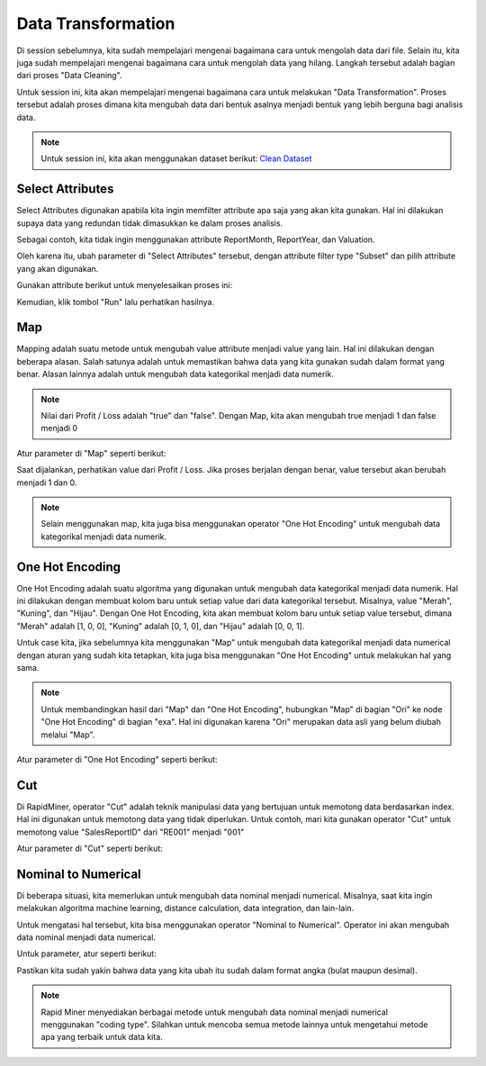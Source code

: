 Data Transformation
====================

Di session sebelumnya, kita sudah mempelajari mengenai bagaimana cara untuk mengolah data dari file. Selain itu, kita juga sudah mempelajari mengenai bagaimana cara untuk mengolah data yang hilang. Langkah tersebut adalah bagian dari proses "Data Cleaning". 

Untuk session ini, kita akan mempelajari mengenai bagaimana cara untuk melakukan "Data Transformation". Proses tersebut adalah proses dimana kita mengubah data dari bentuk asalnya menjadi bentuk yang lebih berguna bagi analisis data.

.. note::

  Untuk session ini, kita akan menggunakan dataset berikut: `Clean Dataset </assets/session-07/Dataset-Clean.xlsx>`_

Select Attributes
------------------

Select Attributes digunakan apabila kita ingin memfilter attribute apa saja yang akan kita gunakan. Hal ini dilakukan supaya data yang redundan tidak dimasukkan ke dalam proses analisis.

.. image:: /assets/session-07/Select-Attributes.png
  :alt: Select Attributes
  :align: center
  :width: 600px

Sebagai contoh, kita tidak ingin menggunakan attribute ReportMonth, ReportYear, dan Valuation.

Oleh karena itu, ubah parameter di "Select Attributes" tersebut, dengan attribute filter type "Subset" dan pilih attribute yang akan digunakan.

Gunakan attribute berikut untuk menyelesaikan proses ini:

.. image:: /assets/session-07/Select-Attributes-Parameters.png
  :alt: Select Attributes Result
  :align: center
  :width: 600px

Kemudian, klik tombol "Run" lalu perhatikan hasilnya.

Map
----
Mapping adalah suatu metode untuk mengubah value attribute menjadi value yang lain. Hal ini dilakukan dengan beberapa alasan. Salah satunya adalah untuk memastikan bahwa data yang kita gunakan sudah dalam format yang benar. Alasan lainnya adalah untuk mengubah data kategorikal menjadi data numerik. 

.. image:: /assets/session-07/Map.png
  :alt: Map
  :align: center
  :width: 600px

.. note::

  Nilai dari Profit / Loss adalah "true" dan "false". Dengan Map, kita akan mengubah true menjadi 1 dan false menjadi 0

Atur parameter di "Map" seperti berikut:

.. image:: /assets/session-07/Map-Parameters.png
  :alt: Map Result
  :align: center
  :width: 600px

Saat dijalankan, perhatikan value dari Profit / Loss. Jika proses berjalan dengan benar, value tersebut akan berubah menjadi 1 dan 0.

.. note::

  Selain menggunakan map, kita juga bisa menggunakan operator "One Hot Encoding" untuk mengubah data kategorikal menjadi data numerik.

One Hot Encoding
-----------------

One Hot Encoding adalah suatu algoritma yang digunakan untuk mengubah data kategorikal menjadi data numerik. Hal ini dilakukan dengan membuat kolom baru untuk setiap value dari data kategorikal tersebut. Misalnya, value "Merah", "Kuning", dan "Hijau". Dengan One Hot Encoding, kita akan membuat kolom baru untuk setiap value tersebut, dimana "Merah" adalah [1, 0, 0], "Kuning" adalah [0, 1, 0], dan "Hijau" adalah [0, 0, 1].

Untuk case kita, jika sebelumnya kita menggunakan "Map" untuk mengubah data kategorikal menjadi data numerical dengan aturan yang sudah kita tetapkan, kita juga bisa menggunakan "One Hot Encoding" untuk melakukan hal yang sama. 

.. note::

  Untuk membandingkan hasil dari "Map" dan "One Hot Encoding", hubungkan "Map" di bagian "Ori" ke node "One Hot Encoding" di bagian "exa". Hal ini digunakan karena "Ori" merupakan data asli yang belum diubah melalui "Map".

.. image:: /assets/session-07/One-Hot-Encoding.png
  :alt: One Hot Encoding
  :align: center
  :width: 600px

Atur parameter di "One Hot Encoding" seperti berikut:

.. image:: /assets/session-07/One-Hot-Encoding-Parameters.png
  :alt: One Hot Encoding Map-Parameters
  :align: center
  :width: 400px

Cut
----

Di RapidMiner, operator "Cut" adalah teknik manipulasi data yang bertujuan untuk memotong data berdasarkan index. Hal ini digunakan untuk memotong data yang tidak diperlukan. Untuk contoh, mari kita gunakan operator "Cut" untuk memotong value "SalesReportID" dari "RE001" menjadi "001"

.. image:: /assets/session-07/Cut.png
  :alt: Cut
  :align: center
  :width: 600px

Atur parameter di "Cut" seperti berikut:

.. image:: /assets/session-07/Cut-Parameters.png
  :alt: Cut Parameters
  :align: center
  :width: 400px

Nominal to Numerical
---------------------

Di beberapa situasi, kita memerlukan untuk mengubah data nominal menjadi numerical. Misalnya, saat kita ingin melakukan algoritma machine learning, distance calculation, data integration, dan lain-lain.

Untuk mengatasi hal tersebut, kita bisa menggunakan operator "Nominal to Numerical". Operator ini akan mengubah data nominal menjadi data numerical.

.. image:: /assets/session-07/Nominal-to-Numerical.png
  :alt: Nominal to Numerical
  :align: center
  :width: 600px

Untuk parameter, atur seperti berikut:

.. image:: /assets/session-07/Nominal-to-Numerical-Parameters.png
  :alt: Nominal to Numerical Parameters
  :align: center
  :width: 400px

Pastikan kita sudah yakin bahwa data yang kita ubah itu sudah dalam format angka (bulat maupun desimal).

.. note::

  Rapid Miner menyediakan berbagai metode untuk mengubah data nominal menjadi numerical menggunakan "coding type". Silahkan untuk mencoba semua metode lainnya untuk mengetahui metode apa yang terbaik untuk data kita.
